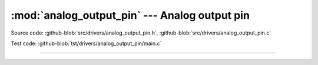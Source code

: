 :mod:`analog_output_pin` --- Analog output pin
==============================================

.. module:: analog_output_pin
   :synopsis: Analog output pin.

Source code: :github-blob:`src/drivers/analog_output_pin.h`, :github-blob:`src/drivers/analog_output_pin.c`

Test code: :github-blob:`tst/drivers/analog_output_pin/main.c`

--------------------------------------------------

.. doxygenfile:: drivers/analog_output_pin.h
   :project: simba
